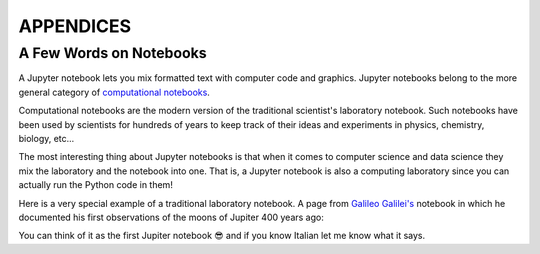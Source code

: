 APPENDICES
==========

A Few Words on Notebooks
------------------------

A Jupyter notebook lets you mix formatted text with computer code and graphics.
Jupyter notebooks belong to the more general category of `computational
notebooks <https://en.wikipedia.org/wiki/Notebook_interface>`_.

Computational notebooks are the modern version of the traditional scientist's
laboratory notebook. Such notebooks have been used by scientists for hundreds
of years to keep track of their ideas and experiments in physics, chemistry,
biology, etc...

The most interesting thing about Jupyter notebooks is that when it comes to
computer science and data science they mix the laboratory and the notebook into
one. That is, a Jupyter notebook is also a computing laboratory since you can
actually run the Python code in them!

Here is a very special example of a traditional laboratory notebook. A page
from `Galileo Galilei's <https://en.wikipedia.org/wiki/Galileo_Galilei>`_
notebook in which he documented his first observations of the moons of Jupiter
400 years ago:

.. image:: https://upload.wikimedia.org/wikipedia/commons/thumb/a/a6/Galileo_manuscript.png/419px-Galileo_manuscript.png

You can think of it as the first Jupiter notebook 😎 and if you know Italian
let me know what it says.

